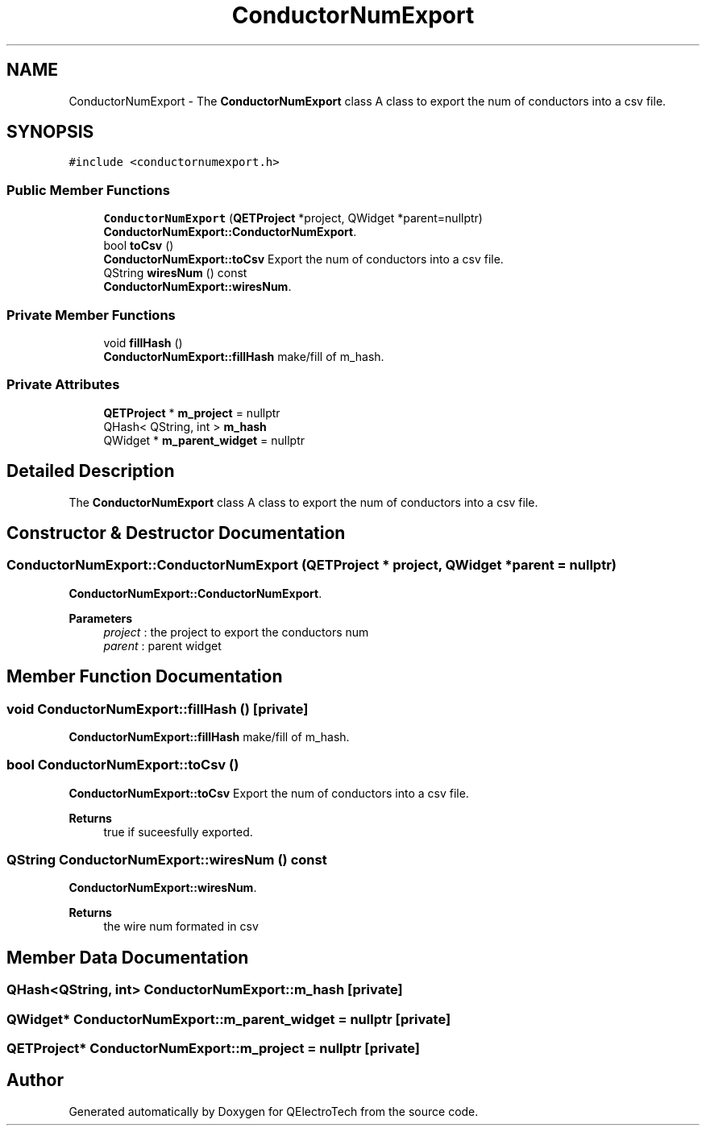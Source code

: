 .TH "ConductorNumExport" 3 "Thu Aug 27 2020" "Version 0.8-dev" "QElectroTech" \" -*- nroff -*-
.ad l
.nh
.SH NAME
ConductorNumExport \- The \fBConductorNumExport\fP class A class to export the num of conductors into a csv file\&.  

.SH SYNOPSIS
.br
.PP
.PP
\fC#include <conductornumexport\&.h>\fP
.SS "Public Member Functions"

.in +1c
.ti -1c
.RI "\fBConductorNumExport\fP (\fBQETProject\fP *project, QWidget *parent=nullptr)"
.br
.RI "\fBConductorNumExport::ConductorNumExport\fP\&. "
.ti -1c
.RI "bool \fBtoCsv\fP ()"
.br
.RI "\fBConductorNumExport::toCsv\fP Export the num of conductors into a csv file\&. "
.ti -1c
.RI "QString \fBwiresNum\fP () const"
.br
.RI "\fBConductorNumExport::wiresNum\fP\&. "
.in -1c
.SS "Private Member Functions"

.in +1c
.ti -1c
.RI "void \fBfillHash\fP ()"
.br
.RI "\fBConductorNumExport::fillHash\fP make/fill of m_hash\&. "
.in -1c
.SS "Private Attributes"

.in +1c
.ti -1c
.RI "\fBQETProject\fP * \fBm_project\fP = nullptr"
.br
.ti -1c
.RI "QHash< QString, int > \fBm_hash\fP"
.br
.ti -1c
.RI "QWidget * \fBm_parent_widget\fP = nullptr"
.br
.in -1c
.SH "Detailed Description"
.PP 
The \fBConductorNumExport\fP class A class to export the num of conductors into a csv file\&. 
.SH "Constructor & Destructor Documentation"
.PP 
.SS "ConductorNumExport::ConductorNumExport (\fBQETProject\fP * project, QWidget * parent = \fCnullptr\fP)"

.PP
\fBConductorNumExport::ConductorNumExport\fP\&. 
.PP
\fBParameters\fP
.RS 4
\fIproject\fP : the project to export the conductors num 
.br
\fIparent\fP : parent widget 
.RE
.PP

.SH "Member Function Documentation"
.PP 
.SS "void ConductorNumExport::fillHash ()\fC [private]\fP"

.PP
\fBConductorNumExport::fillHash\fP make/fill of m_hash\&. 
.SS "bool ConductorNumExport::toCsv ()"

.PP
\fBConductorNumExport::toCsv\fP Export the num of conductors into a csv file\&. 
.PP
\fBReturns\fP
.RS 4
true if suceesfully exported\&. 
.RE
.PP

.SS "QString ConductorNumExport::wiresNum () const"

.PP
\fBConductorNumExport::wiresNum\fP\&. 
.PP
\fBReturns\fP
.RS 4
the wire num formated in csv 
.RE
.PP

.SH "Member Data Documentation"
.PP 
.SS "QHash<QString, int> ConductorNumExport::m_hash\fC [private]\fP"

.SS "QWidget* ConductorNumExport::m_parent_widget = nullptr\fC [private]\fP"

.SS "\fBQETProject\fP* ConductorNumExport::m_project = nullptr\fC [private]\fP"


.SH "Author"
.PP 
Generated automatically by Doxygen for QElectroTech from the source code\&.
